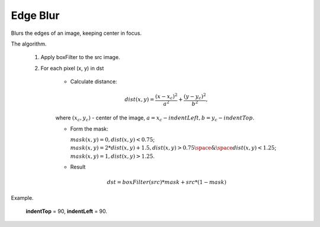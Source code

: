 =======================================
Edge Blur
=======================================
Blurs the edges of an image, keeping center in focus.

.. cpp:function:: void edgeBlur(InputArray src, OutputArray dst, int indentTop, int indentLeft)

   :param src: RGB image.
   :param dst: Destination image of the same size and the same type as **src**.
   :param indentTop: The indent from the top and the bottom of the image. It will be blured.
   :param indentLeft: The indent from the left and right side of the image. It will be blured.

The algorithm.

      1. Apply boxFilter to the src image.

      2. For each pixel (x, y) in dst

          * Calculate distance:

          .. math::
            dist(x, y) = \frac{(x - x_c)^2}{a^2} + \frac{(y - y_c)^2}{b^2},

          where :math:`(x_c, y_c)` - center of the image, :math:`a = x_c - indentLeft, b = y_c - indentTop`.

          * Form the mask:

            :math:`mask(x, y) = 0, dist(x, y) < 0.75`;
            :math:`mask(x, y) = 2 * dist(x, y) + 1.5, dist(x, y) > 0.75 \space \& \space dist(x, y) < 1.25`;
            :math:`mask(x, y) = 1, dist(x, y) > 1.25`.

          * Result

          .. math::
            dst = boxFilter(src) * mask + src * (1 - mask)

Example.

    **indentTop** = 90, **indentLeft** = 90.

|src| |dst|

.. |src| image:: pics/edge_blur_before.png
   :width: 40%

.. |dst| image:: pics/edge_blur_after.png
   :width: 40%